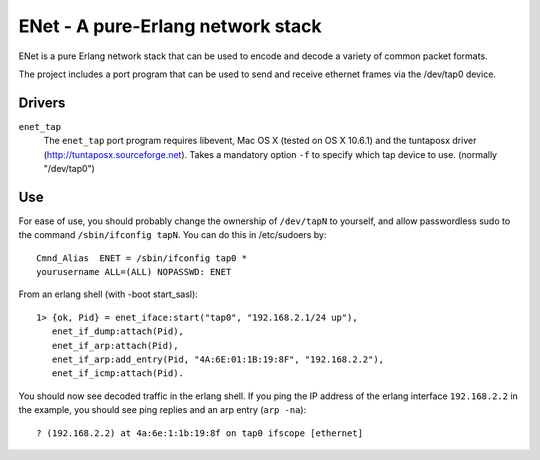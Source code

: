==================================================
ENet - A pure-Erlang network stack
==================================================

ENet is a pure Erlang network stack that can be used to encode and
decode a variety of common packet formats.

The project includes a port program that can be used to send and
receive ethernet frames via the /dev/tap0 device.

Drivers
=======

``enet_tap``
  The ``enet_tap`` port program requires libevent, Mac OS X (tested
  on OS X 10.6.1) and the tuntaposx driver
  (http://tuntaposx.sourceforge.net). Takes a mandatory option ``-f``
  to specify which tap device to use. (normally "/dev/tap0")


Use
===

For ease of use, you should probably change the ownership of ``/dev/tapN``
to yourself, and allow passwordless sudo to the command
``/sbin/ifconfig tapN``. You can do this in /etc/sudoers by::
    
    Cmnd_Alias	ENET = /sbin/ifconfig tap0 *
    yourusername ALL=(ALL) NOPASSWD: ENET

From an erlang shell (with -boot start_sasl)::

    1> {ok, Pid} = enet_iface:start("tap0", "192.168.2.1/24 up"),
       enet_if_dump:attach(Pid),
       enet_if_arp:attach(Pid),
       enet_if_arp:add_entry(Pid, "4A:6E:01:1B:19:8F", "192.168.2.2"),
       enet_if_icmp:attach(Pid).

You should now see decoded traffic in the erlang shell. If you ping
the IP address of the erlang interface ``192.168.2.2`` in the example,
you should see ping replies and an arp entry (``arp -na``)::

    ? (192.168.2.2) at 4a:6e:1:1b:19:8f on tap0 ifscope [ethernet]
